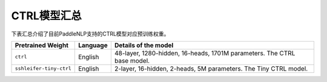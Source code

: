 

------------------------------------
CTRL模型汇总
------------------------------------



下表汇总介绍了目前PaddleNLP支持的CTRL模型对应预训练权重。

+----------------------------------------------------------------------------------+--------------+----------------------------------------------------------------------------------+
| Pretrained Weight                                                                | Language     | Details of the model                                                             |
+==================================================================================+==============+==================================================================================+
|``ctrl``                                                                          | English      | 48-layer, 1280-hidden,                                                           |
|                                                                                  |              | 16-heads, 1701M parameters.                                                      |
|                                                                                  |              | The CTRL base model.                                                             |
+----------------------------------------------------------------------------------+--------------+----------------------------------------------------------------------------------+
|``sshleifer-tiny-ctrl``                                                           | English      | 2-layer, 16-hidden,                                                              |
|                                                                                  |              | 2-heads, 5M parameters.                                                          |
|                                                                                  |              | The Tiny CTRL model.                                                             |
+----------------------------------------------------------------------------------+--------------+----------------------------------------------------------------------------------+
